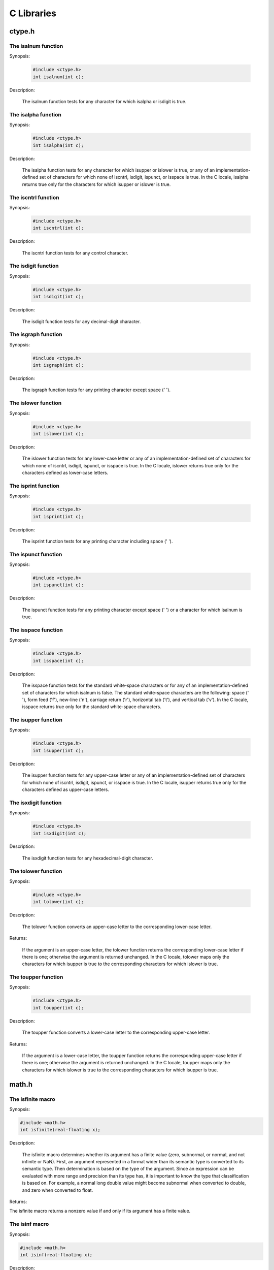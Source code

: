 
C Libraries
===========


ctype.h
-------


The isalnum function
********************

Synopsis:

    .. code-block:: c

         #include <ctype.h>
         int isalnum(int c);

Description:

   The isalnum function tests for any character for which isalpha or
   isdigit is true.


The isalpha function
********************

Synopsis:

    .. code-block:: c

         #include <ctype.h>
         int isalpha(int c);

Description:

   The isalpha function tests for any character for which isupper or
   islower is true, or any of an implementation-defined set of characters
   for which none of iscntrl, isdigit, ispunct, or isspace is true.
   In the C locale, isalpha returns true only for the characters for
   which isupper or islower is true.


The iscntrl function
********************

Synopsis:

    .. code-block:: c

         #include <ctype.h>
         int iscntrl(int c);

Description:

   The iscntrl function tests for any control character.


The isdigit function
********************

Synopsis:

    .. code-block:: c

         #include <ctype.h>
         int isdigit(int c);

Description:

   The isdigit function tests for any decimal-digit character.


The isgraph function
********************

Synopsis:

    .. code-block:: c

         #include <ctype.h>
         int isgraph(int c);

Description:

   The isgraph function tests for any printing character except space (' ').


The islower function
********************

Synopsis:

    .. code-block:: c

         #include <ctype.h>
         int islower(int c);

Description:

   The islower function tests for any lower-case letter or any of an
   implementation-defined set of characters for which none of iscntrl,
   isdigit, ispunct, or isspace is true.  In the C locale, islower
   returns true only for the characters defined as lower-case letters.


The isprint function
********************

Synopsis:

    .. code-block:: c

         #include <ctype.h>
         int isprint(int c);

Description:

   The isprint function tests for any printing character including
   space (' ').


The ispunct function
********************

Synopsis:

    .. code-block:: c

         #include <ctype.h>
         int ispunct(int c);

Description:

   The ispunct function tests for any printing character except space
   (' ') or a character for which isalnum is true.


The isspace function
********************

Synopsis:

    .. code-block:: c

         #include <ctype.h>
         int isspace(int c);

Description:

   The isspace function tests for the standard white-space characters
   or for any of an implementation-defined set of characters for which
   isalnum is false.  The standard white-space characters are the
   following: space (' '), form feed ('\f'), new-line ('\n'), carriage
   return ('\r'), horizontal tab ('\t'), and vertical tab ('\v').  In the
   C locale, isspace returns true only for the standard white-space
   characters.


The isupper function
********************

Synopsis:

    .. code-block:: c

         #include <ctype.h>
         int isupper(int c);

Description:

   The isupper function tests for any upper-case letter or any of an
   implementation-defined set of characters for which none of iscntrl,
   isdigit, ispunct, or isspace is true.  In the C locale, isupper
   returns true only for the characters defined as upper-case letters.


The isxdigit function
*********************

Synopsis:

    .. code-block:: c

         #include <ctype.h>
         int isxdigit(int c);

Description:

   The isxdigit function tests for any hexadecimal-digit character.


The tolower function
********************

Synopsis:

    .. code-block:: c

         #include <ctype.h>
         int tolower(int c);

Description:

   The tolower function converts an upper-case letter to the
   corresponding lower-case letter.

Returns:

   If the argument is an upper-case letter, the tolower function
   returns the corresponding lower-case letter if there is one; otherwise
   the argument is returned unchanged.  In the C locale, tolower maps
   only the characters for which isupper is true to the corresponding
   characters for which islower is true.


The toupper function
********************

Synopsis:

    .. code-block:: c

         #include <ctype.h>
         int toupper(int c);

Description:

   The toupper function converts a lower-case letter to the corresponding upper-case letter.

Returns:

   If the argument is a lower-case letter, the toupper function
   returns the corresponding upper-case letter if there is one; otherwise
   the argument is returned unchanged.  In the C locale, toupper maps
   only the characters for which islower is true to the corresponding
   characters for which isupper is true.

math.h
------


The isfinite macro
******************

Synopsis:

.. code-block:: c

        #include <math.h>
        int isfinite(real-floating x);

Description:

    The isfinite macro determines whether its argument has a finite value (zero,
    subnormal, or normal, and not infinite or NaN). First, an argument represented in a
    format wider than its semantic type is converted to its semantic type. Then determination
    is based on the type of the argument.
    Since an expression can be evaluated with more range and precision than its type has, it is important to
    know the type that classification is based on. For example, a normal long double value might
    become subnormal when converted to double, and zero when converted to float.

Returns:

The isfinite macro returns a nonzero value if and only if its argument has a finite
value.

The isinf macro
***************

Synopsis:

.. code-block:: c

    #include <math.h>
    int isinf(real-floating x);

Description:

    The isinf macro determines whether its argument value is an infinity (positive or
    negative). First, an argument represented in a format wider than its semantic type is
    converted to its semantic type. Then determination is based on the type of the argument.

Returns:

    The isinf macro returns a nonzero value if and only if its argument has an infinite
    value.


The isnan macro
***************

Synopsis:

.. code-block:: c

        #include <math.h>
        int isnan(real-floating x);

Description:

    The isnan macro determines whether its argument value is a NaN. First, an argument
    represented in a format wider than its semantic type is converted to its semantic type.
    Then determination is based on the type of the argument.

Returns:

    The isnan macro returns a nonzero value if and only if its argument has a NaN value.


The isnormal macro
******************

Synopsis:

.. code-block:: c

        #include <math.h>
        int isnormal(real-floating x);

..

    For the isnan macro, the type for determination does not matter unless the implementation supports
    NaNs in the evaluation type but not in the semantic type.

Description:

    The isnormal macro determines whether its argument value is normal (neither
    zero, subnormal, infinite, nor NaN). First, an argument
    represented in a format wider than its semantic type is converted to its
    semantic type. Then determination is based on the type of the argument.

Returns:

    The isnormal macro returns a nonzero value if and only if its argument has a
    normal value.


The signbit macro (not in C89)
******************************

Synopsis:

.. code-block:: c

    #include <math.h>
    int signbit(real-floating x);

Description:

    The signbit macro determines whether the sign of its argument value is negative.

Returns:

    The signbit macro returns a nonzero value if and only if the sign of its argument value
    is negative.

The fabs function
*****************

Synopsis:

.. code-block:: c

         #include <math.h>
         double fabs(double x);

Description:

   The fabs function computes the absolute value of a floating-point
   number x.

Returns:

   The fabs function returns the absolute value of x.


The modf function
*****************

Synopsis:

.. code-block:: c

         #include <math.h>
         double modf(double value, double *iptr);

Description:

   The modf function breaks the argument value into integral and
   fractional parts, each of which has the same sign as the argument.  It
   stores the integral part as a double in the object pointed to by iptr.

Returns:

   The modf function returns the signed fractional part of value.


The fmod function
*****************

Synopsis:

.. code-block:: c

         #include <math.h>
         double fmod(double x, double y);

Description:

   The fmod function computes the floating-point remainder of x/y.

Returns:

   The fmod function returns the value x i y , for some integer i such
   that, if y is nonzero, the result has the same sign as x and magnitude
   less than the magnitude of y.  If y is zero, whether a domain error
   occurs or the fmod function returns zero is implementation-defined.


The exp function
****************

Synopsis:

.. code-block:: c

         #include <math.h>
         double exp(double x);

Description:

   The exp function computes the exponential function of x.  A range
   error occurs if the magnitude of x is too large.

Returns:

   The exp function returns the exponential value.


The sqrt function
*****************

Synopsis:

.. code-block:: c

         #include <math.h>
         double sqrt(double x);

Description:

   The sqrt function computes the nonnegative square root of x.  A
   domain error occurs if the argument is negative.

Returns:

   The sqrt function returns the value of the square root.


The pow function
****************

Synopsis:

.. code-block:: c

         #include <math.h>
         double pow(double x, double y);

Description:

   The pow function computes x raised to the power y.  A domain error
   occurs if x is negative and y is not an integer.  A domain error
   occurs if the result cannot be represented when x is zero and y is
   less than or equal to zero.  A range error may occur.

Returns:

   The pow function returns the value of x raised to the power y.


The ldexp function
******************

Synopsis:

.. code-block:: c

         #include <math.h>
         double ldexp(double x, int exp);

Description:

   The ldexp function multiplies a floating-point number by an
   integral power of 2.  A range error may occur.

Returns:

   The ldexp function returns the value of x times 2 raised to the
   power exp.


The frexp function
******************

Synopsis:

.. code-block:: c

         #include <math.h>
         double frexp(double value, int *exp);

Description:

   The frexp function breaks a floating-point number into a normalized
   fraction and an integral power of 2.  It stores the integer in the int
   object pointed to by exp.

Returns:

   The frexp function returns the value x , such that x is a double
   with magnitude in the interval [1/2, 1) or zero, and value equals x
   times 2 raised to the power *exp.  If value is zero, both parts of
   the result are zero.


The floor function
******************

Synopsis:

.. code-block:: c

         #include <math.h>
         double floor(double x);

Description:

   The floor function computes the largest integral value not greater
than x.

Returns:

   The floor function returns the largest integral value not greater
   than x , expressed as a double.


The ceil function
*****************

Synopsis:

.. code-block:: c

         #include <math.h>
         double ceil(double x);

Description:

   The ceil function computes the smallest integral value not less than x.

Returns:

   The ceil function returns the smallest integral value not less than
   x , expressed as a double.


The cos function
****************

Synopsis:

.. code-block:: c

         #include <math.h>
         double cos(double x);

Description:

   The cos function computes the cosine of x (measured in radians).  A
   large magnitude argument may yield a result with little or no
   significance.

Returns:

   The cos function returns the cosine value.


The sin function
****************

Synopsis:

.. code-block:: c

         #include <math.h>
         double sin(double x);

Description:

   The sin function computes the sine of x (measured in radians).  A
   large magnitude argument may yield a result with little or no
   significance.

Returns:

   The sin function returns the sine value.


The tan function
****************

Synopsis:

.. code-block:: c

         #include <math.h>
         double tan(double x);

Description:

   The tan function returns the tangent of x (measured in radians).  A large magnitude argument may yield a result with little or no significance.

Returns:

   The tan function returns the tangent value.


The atan function
*****************

Synopsis:

.. code-block:: c

         #include <math.h>
         double atan(double x);

Description:

   The atan function computes the principal value of the arc tangent of x.

Returns:

   The atan function returns the arc tangent in the range [-PI/2, +PI/2]
   radians.


The atan2 function
******************

Synopsis:

.. code-block:: c

         #include <math.h>
         double atan2(double y, double x);

Description:

   The atan2 function computes the principal value of the arc tangent
   of y/x , using the signs of both arguments to determine the quadrant
   of the return value.  A domain error may occur if both arguments are
   zero.

Returns:

   The atan2 function returns the arc tangent of y/x , in the range
   [-PI, +PI] radians.


The asin function
*****************

Synopsis:

.. code-block:: c

         #include <math.h>
         double asin(double x);

Description:

   The asin function computes the principal value of the arc sine of x.
   A domain error occurs for arguments not in the range [-1, +1].

Returns:

   The asin function returns the arc sine in the range [-PI/2, +PI/2]
   radians.


The acos function
*****************

Synopsis:

.. code-block:: c

  #include <math.h>
  double acos(double x);

Description:

  The acos function computes the principal value of the arc cosine of x.
  A domain error occurs for arguments not in the range [-1, +1].

Returns:

  The acos function returns the arc cosine in the range [0, PI] radians.


The sinh function
*****************

Synopsis:

.. code-block:: c

         #include <math.h>
         double sinh(double x);

Description:

   The sinh function computes the hyperbolic sine of x.  A range error occurs if the magnitude of x is too large.

Returns:

   The sinh function returns the hyperbolic sine value.


The cosh function
*****************

Synopsis:

.. code-block:: c

         #include <math.h>
         double cosh(double x);

Description:

   The cosh function computes the hyperbolic cosine of x.  A range
   error occurs if the magnitude of x is too large.

Returns:

   The cosh function returns the hyperbolic cosine value.


The tanh function
*****************

Synopsis:

.. code-block:: c

         #include <math.h>
         double tanh(double x);

Description:

   The tanh function computes the hyperbolic tangent of x.

Returns:

   The tanh function returns the hyperbolic tangent value.


The log function
****************

Synopsis:

.. code-block:: c

         #include <math.h>
         double log(double x);

Description:

   The log function computes the natural logarithm of x.  A domain
   error occurs if the argument is negative.  A range error occurs if the
   argument is zero and the logarithm of zero cannot be represented.

Returns:

   The log function returns the natural logarithm.


The log10 function
******************

Synopsis:

.. code-block:: c

         #include <math.h>
         double log10(double x);

Description:

   The log10 function computes the base-ten logarithm of x.  A domain
   error occurs if the argument is negative.  A range error occurs if the
   argument is zero and the logarithm of zero cannot be represented.

Returns:

   The log10 function returns the base-ten logarithm.


The log2 function (Not in C89 standard)
***************************************

Synopsis:

.. code-block:: c

         #include <math.h>
         double log2(double x);

Description:

   The log2 function computes the base-two logarithm of x.  A domain
   error occurs if the argument is negative.  A range error occurs if the
   argument is zero and the logarithm of zero cannot be represented.

Returns:

   The log2 function returns the base-two logarithm.


stdio.h
-------

In contrast to the C standard, `fputc` and `fgetc` are built-in functions, you
do not need to include `stdio.h` to use them.

The globals `stdin` and `stdout` should be set to an input or output by the user.

The `fputs` function prints `string` to the output `handle`.

.. code-block:: c

        void fputs(unsigned string[], unsigned handle);

The `fgets` function reads a line, up to `maxlength` characters, or a line end
from the input `handle`. The string will be null terminated. `maxlength`
includes the null character.

.. code-block:: c

        void fgets(unsigned string[], unsigned maxlength, unsigned handle);

The `puts` function prints `string` to stdout.

.. code-block:: c

        void puts(unsigned string[]);

The `gets` function reads a line, up to `maxlength` characters, or a line end
from stdin. The string will be null terminated. `maxlength`
includes the null character.

.. code-block:: c

        void gets(unsigned string[], unsigned maxlength);

The `getc` returns a single character from stdin.

.. code-block:: c

        unsigned long getc();

The `putc` writes a single character to stdout.

.. code-block:: c

        void putc(unsigned c);

<stdlib.h>
----------

macros
******

The header <stdlib.h> defines the following macros:

+ NULL
+ RAND_MAX
+ MB_CUR_MAX
+ MB_LEN_MAX

.. note::

    The EXIT_FAILURE and EXIT_SUCCESS macros are not defined.

`RAND_MAX` expands to an integral constant expression, the value of which
is the maximum value returned by the rand function.
`MB_CUR_MAX` expands to a positive integer expression whose value is the
maximum number of bytes in a multibyte character for the extended
character set specified by the current locale (category LC_CTYPE ),
and whose value is never greater than `MB_LEN_MAX`.

.. note::

    The EXIT_FAILURE and EXIT_SUCCESS macros are not defined.

`RAND_MAX` expands to an integral constant expression, the value of which
is the maximum value returned by the rand function.


`MB_CUR_MAX` expands to a positive integer expression whose value is the
maximum number of bytes in a multibyte character for the extended
character set specified by the current locale (category LC_CTYPE ),
and whose value is never greater than `MB_LEN_MAX`.

types
*****

The header <stdlib.h> defines the following types:

+ div_t


The atof function
*****************

Synopsis:

    .. code-block:: C

         #include <stdlib.h>
         double atof(const char *nptr);

Description:

   The atof function converts the initial portion of the string
   pointed to by nptr to double representation.  Except for the behavior
   on error, it is equivalent to

         strtod(nptr, (char **)NULL)

Returns:

   The atof function returns the converted value.

.. note::

	This function is not implemented!!!


The atoi function
*****************

Synopsis:

    .. code-block::

         #include <stdlib.h>
         int atoi(const char *nptr);

Description:

   The atoi function converts the initial portion of the string
pointed to by nptr to int representation.  Except for the behavior on
error, it is equivalent to

         (int)strtol(nptr, (char **)NULL, 10)

Returns:

   The atoi function returns the converted value.

.. note::

	This function is not implemented!!!


The atol function
*****************

Synopsis:

    .. code-block:: c

         #include <stdlib.h>
         long int atol(const char *nptr);

Description:

   The atol function converts the initial portion of the string
pointed to by nptr to long int representation.  Except for the
behavior on error, it is equivalent to

         strtol(nptr, (char **)NULL, 10)

Returns:

   The atol function returns the converted value.

.. note::

	This function is not implemented!!!

The strtod function
*******************

Synopsis:

    .. code-block::

         #include <stdlib.h>
         double strtod(const char *nptr, char **endptr);

.. note::

	This function is not implemented!!!

The strtol function
*******************

Synopsis:

    .. code-block:: c

         #include <stdlib.h>
         long int strtol(const char *nptr, char **endptr, int base);

.. note::

	This function is not implemented!!!


The strtoul function
********************

Synopsis:

    .. code-block:: c

         #include <stdlib.h>
         unsigned long int strtoul(const char *nptr, char **endptr,
                  int base);

.. note::

	This function is not implemented!!!


The rand function
*****************

Synopsis:

    .. code-block:: c

         #include <stdlib.h>
         int rand(void);

Description:

   The rand function computes a sequence of pseudo-random integers in
   the range 0 to RAND_MAX.

   The implementation shall behave as if no library function calls the
   rand function.

Returns:

   The rand function returns a pseudo-random integer.


The srand function
******************

Synopsis:

    .. code-block:: c

         #include <stdlib.h>
         void srand(unsigned int seed);

Description:

   The srand function uses the argument as a seed for a new sequence
   of pseudo-random numbers to be returned by subsequent calls to rand.
   If srand is then called with the same seed value, the sequence of
   pseudo-random numbers shall be repeated.  If rand is called before any
   calls to srand have been made, the same sequence shall be generated as
   when srand is first called with a seed value of 1.

Returns:

   The srand function returns no value.


The malloc function
*******************

Synopsis:

    .. code-block:: c

         #include <stdlib.h>
         void *malloc(size_t size);

Description:

   The malloc function allocates space for an object whose size is
   specified by size and whose value is indeterminate.

Returns:

   The malloc function returns either a null pointer or a pointer to
   the allocated space.

The calloc function
*******************

Synopsis:

    .. code-block:: c

         #include <stdlib.h>
         void *calloc(size_t nmemb, size_t size);

Description:

   The calloc function allocates space for an array of nmemb objects,
   each of whose size is size.  The space is initialized to all bits
   zero.

Returns:

   The calloc function returns either a null pointer or a pointer to
   the allocated space.


The realloc function
********************

Synopsis:

    .. code-block:: c

         #include <stdlib.h>
         void *realloc(void *ptr, size_t size);


   The realloc function changes the size of the object pointed to by
   ptr to the size specified by size.  The contents of the object shall
   be unchanged up to the lesser of the new and old sizes.  If the new
   size is larger, the value of the newly allocated portion of the object
   is indeterminate.  If ptr is a null pointer, the realloc function
   behaves like the malloc function for the specified size.  Otherwise,
   if ptr does not match a pointer earlier returned by the calloc,
   malloc, or realloc function, or if the space has been deallocated by
   a call to the free or realloc function, the behavior is undefined.  If
   the space cannot be allocated, the object pointed to by ptr is
   unchanged.  If size is zero and ptr is not a null pointer, the object
   it points to is freed.

Returns:

   The realloc function returns either a null pointer or a pointer to
   the possibly moved allocated space.

The free function
*****************


Synopsis:

    .. code-block:: c

         #include <stdlib.h>
         void free(void *ptr);

Description:

   The free function causes the space pointed to by ptr to be
   deallocated, that is, made available for further allocation.  If ptr
   is a null pointer, no action occurs.  Otherwise, if the argument does
   not match a pointer earlier returned by the calloc, malloc, or
   realloc function, or if the space has been deallocated by a call to
   free or realloc, the behavior is undefined.

Returns:

   The free function returns no value.


The abort function
******************

Synopsis:

    .. code-block:: c

         #include <stdlib.h>
         void abort(void);

.. note::

	this function is not implemented!!!


The atexit function
*******************

Synopsis:

    .. code-block:: c

         #include <stdlib.h>
         int atexit(void (*func)(void));

.. note::

	this function is not implemented!!!

The exit function
*****************

Synopsis:

    .. code-block:: c

         #include <stdlib.h>
         void exit(int status);

.. note::

	This function is not implemented!!!


The getenv function
*******************

Synopsis:

    .. code-block:: c

         #include <stdlib.h>
         char *getenv(const char *name);

.. note::

	this function is not implemented!!!


The system function
*******************

Synopsis:

    .. code-block:: c

         #include <stdlib.h>
         int system(const char *string);

.. note::

	This function is not implemented!!!


The bsearch function
********************

Synopsis:

    .. code-block:: c

         #include <stdlib.h>
         void *bsearch(const void *key, const void *base,
                  size_t nmemb, size_t size,
                  int (*compar)(const void *, const void *));

.. note::

	This function is not implemented!!!


The qsort function
******************

Synopsis:

    .. code-block:: c

         #include <stdlib.h>
         void qsort(void *base, size_t nmemb, size_t size,
                  int (*compar)(const void *, const void *));

.. note::

	This function is not implemented!!!


The abs function
****************

Synopsis:

    .. code-block:: C

         #include <stdlib.h>
         int abs(int j);

Description:

   The abs function computes the absolute value of an integer j.  If
   the result cannot be represented, the behavior is undefined.

Returns:

   The abs function returns the absolute value.


The div function
****************

Synopsis:

    .. code-block:: c

         #include <stdlib.h>
         div_t div(int numer, int denom);

Description:

   The div function computes the quotient and remainder of the
   division of the numerator numer by the denominator denom .  If the
   division is inexact, the sign of the resulting quotient is that of the
   algebraic quotient, and the magnitude of the resulting quotient is the
   largest integer less than the magnitude of the algebraic quotient.  If
   the result cannot be represented, the behavior is undefined;
   otherwise, quot * denom + rem shall equal numer .

Returns:

   The div function returns a structure of type div_t, comprising
   both the quotient and the remainder.  The structure shall contain the
   following members, in either order.

   .. code-block:: c

         int quot;   /*  quotient */
         int rem;    /*  remainder */


The labs function
*****************

Synopsis:

    ..code-block::

         #include <stdlib.h>
         long int labs(long int j);

Description:

   The labs function is similar to the abs function, except that the
   argument and the returned value each have type long int.


The ldiv function
*****************

Synopsis:

    .. code-block:: c

         #include <stdlib.h>
         ldiv_t ldiv(long int numer, long int denom);

Description:

   The ldiv function is similar to the div function, except that the
   arguments and the members of the returned structure (which has type
   ldiv_t ) all have type long int.


The mblen function
******************

Synopsis:

    .. code-block:: c

         #include <stdlib.h>
         int mblen(const char *s, size_t n);

.. note::

	This function is not implemented!!!


The mbtowc function
*******************

Synopsis:

    .. code-block:: c

         #include <stdlib.h>
         int mbtowc(wchar_t *pwc, const char *s, size_t n);

.. note::

	This function is not implemented!!!


The wctomb function
*******************

Synopsis:

    .. code-block:: c

         #include <stdlib.h>
         int wctomb(char *s, wchar_t wchar);

.. note::

	This function is not implemented!!!


The mbstowcs function
*********************

Synopsis:

    .. code-block:: c

         #include <stdlib.h>
         size_t mbstowcs(wchar_t *pwcs, const char *s, size_t n);

.. note::

	This function is not implemented!!!


The wcstombs function
*********************

Synopsis:

    .. code-block:: c

         #include <stdlib.h>
         size_t wcstombs(char *s, const wchar_t *pwcs, size_t n);

.. note::

	This function is not implemented!!!

